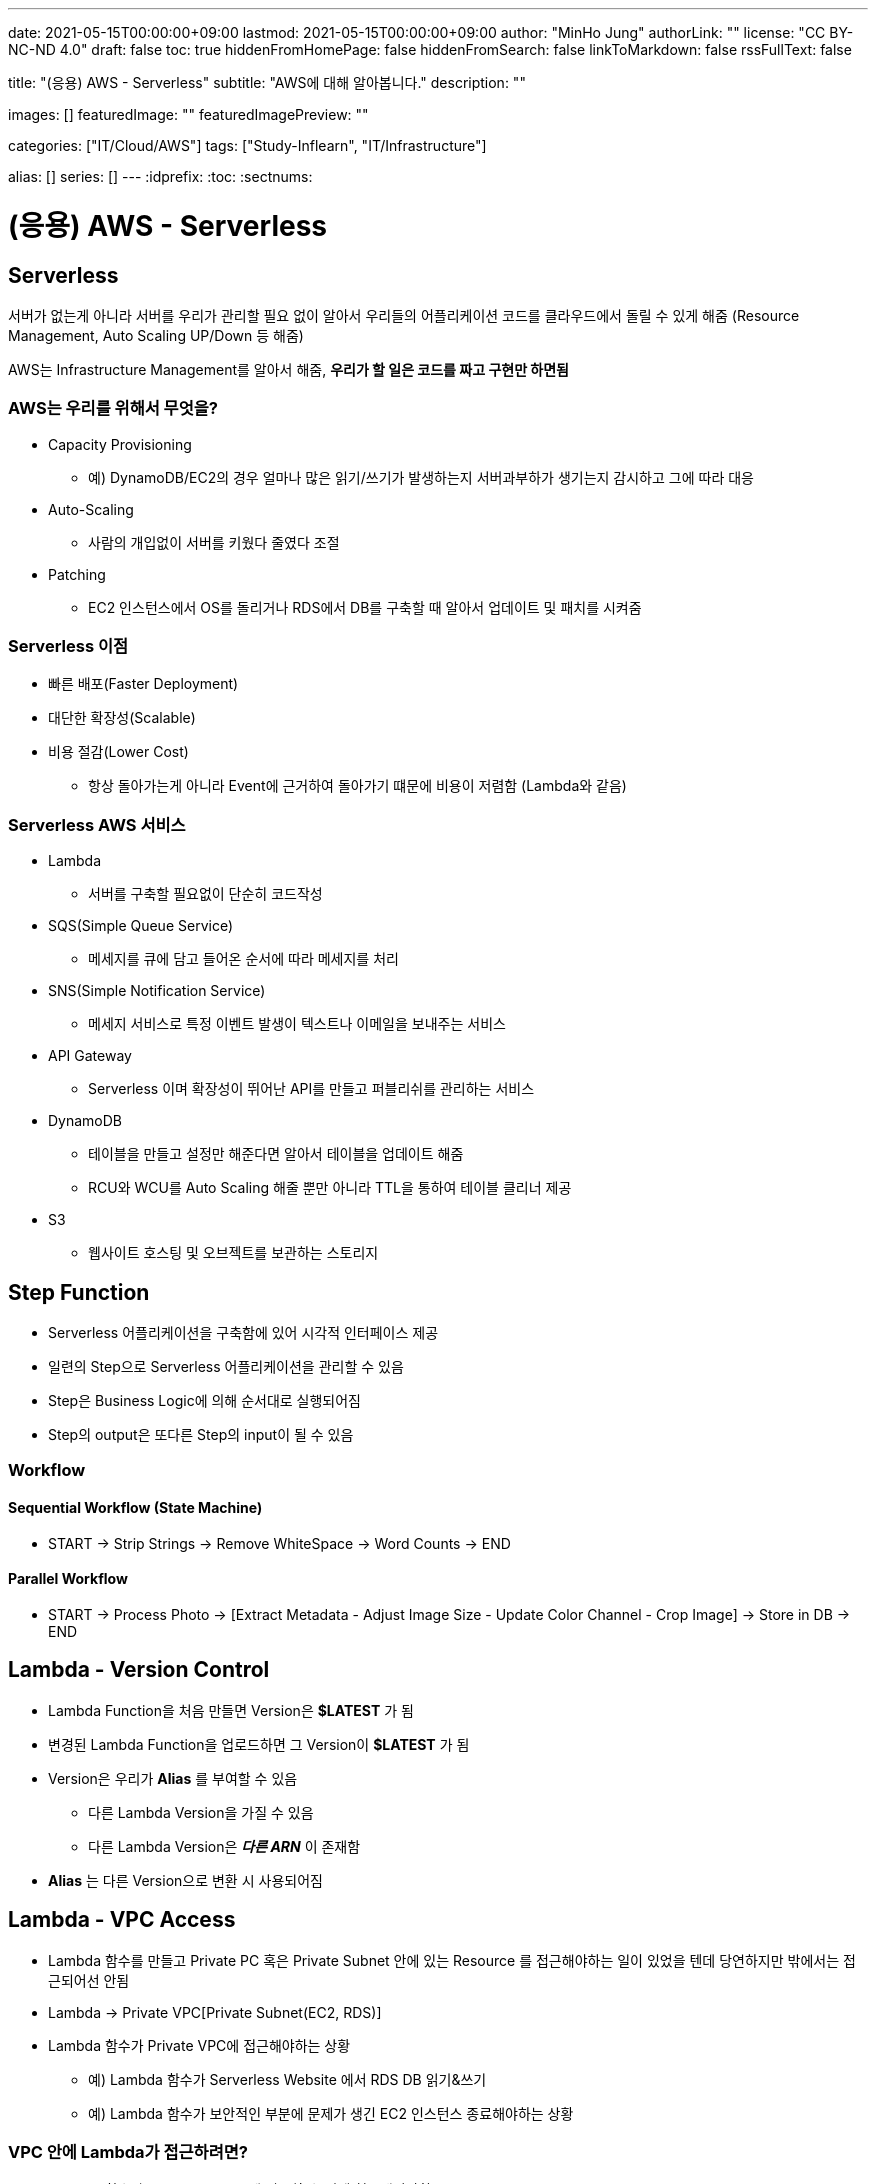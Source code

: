 ---
date: 2021-05-15T00:00:00+09:00
lastmod: 2021-05-15T00:00:00+09:00
author: "MinHo Jung"
authorLink: ""
license: "CC BY-NC-ND 4.0"
draft: false
toc: true
hiddenFromHomePage: false
hiddenFromSearch: false
linkToMarkdown: false
rssFullText: false

title: "(응용) AWS - Serverless"
subtitle: "AWS에 대해 알아봅니다."
description: ""

images: []
featuredImage: ""
featuredImagePreview: ""

categories: ["IT/Cloud/AWS"]
tags: ["Study-Inflearn", "IT/Infrastructure"]

alias: []
series: []
---
:idprefix:
:toc:
:sectnums:


= (응용) AWS - Serverless

== Serverless
서버가 없는게 아니라 서버를 우리가 관리할 필요 없이 알아서 우리들의 어플리케이션 코드를 클라우드에서 돌릴 수 있게 해줌
(Resource Management, Auto Scaling UP/Down 등 해줌)

AWS는 Infrastructure Management를 알아서 해줌, *우리가 할 일은 코드를 짜고 구현만 하면됨*

=== AWS는 우리를 위해서 무엇을?
- Capacity Provisioning
 * 예) DynamoDB/EC2의 경우 얼마나 많은 읽기/쓰기가 발생하는지 서버과부하가 생기는지 감시하고 그에 따라 대응
- Auto-Scaling
 * 사람의 개입없이 서버를 키웠다 줄였다 조절
- Patching
 * EC2 인스턴스에서 OS를 돌리거나 RDS에서 DB를 구축할 때 알아서 업데이트 및 패치를 시켜줌

=== Serverless 이점
- 빠른 배포(Faster Deployment)
- 대단한 확장성(Scalable)
- 비용 절감(Lower Cost)
 * 항상 돌아가는게 아니라 Event에 근거하여 돌아가기 떄문에 비용이 저렴함 (Lambda와 같음)

=== Serverless AWS 서비스
- Lambda
 * 서버를 구축할 필요없이 단순히 코드작성
- SQS(Simple Queue Service)
 * 메세지를 큐에 담고 들어온 순서에 따라 메세지를 처리
- SNS(Simple Notification Service)
 * 메세지 서비스로 특정 이벤트 발생이 텍스트나 이메일을 보내주는 서비스
- API Gateway
 * Serverless 이며 확장성이 뛰어난 API를 만들고 퍼블리쉬를 관리하는 서비스
- DynamoDB
 * 테이블을 만들고 설정만 해준다면 알아서 테이블을 업데이트 해줌
 * RCU와 WCU를 Auto Scaling 해줄 뿐만 아니라 TTL을 통하여 테이블 클리너 제공
- S3
 * 웹사이트 호스팅 및 오브젝트를 보관하는 스토리지


== Step Function
- Serverless 어플리케이션을 구축함에 있어 시각적 인터페이스 제공
- 일련의 Step으로 Serverless 어플리케이션을 관리할 수 있음
- Step은 Business Logic에 의해 순서대로 실행되어짐
- Step의 output은 또다른 Step의 input이 될 수 있음

=== Workflow
==== Sequential Workflow (State Machine)
- START -> Strip Strings -> Remove WhiteSpace -> Word Counts -> END

==== Parallel Workflow
- START -> Process Photo -> [Extract Metadata - Adjust Image Size - Update Color Channel - Crop Image] -> Store in DB -> END


== Lambda - Version Control
- Lambda Function을 처음 만들면 Version은 *$LATEST* 가 됨
- 변경된 Lambda Function을 업로드하면 그 Version이 *$LATEST* 가 됨
- Version은 우리가 *Alias* 를 부여할 수 있음
 * 다른 Lambda Version을 가질 수 있음
 * 다른 Lambda Version은 *_다른 ARN_* 이 존재함
- *Alias* 는 다른 Version으로 변환 시 사용되어짐


== Lambda - VPC Access
- Lambda 함수를 만들고 Private PC 혹은 Private Subnet 안에 있는 Resource 를 접근해야하는 일이 있었을 텐데 당연하지만 밖에서는 접근되어선 안됨
- Lambda -> Private VPC[Private Subnet(EC2, RDS)]
- Lambda 함수가 Private VPC에 접근해야하는 상황
 * 예) Lambda 함수가 Serverless Website 에서 RDS DB 읽기&쓰기
 * 예) Lambda 함수가 보안적인 부분에 문제가 생긴 EC2 인스턴스 종료해야하는 상황

=== VPC 안에 Lambda가 접근하려면?
- Lambda 함수가 Private Subnet 에 접근할 수 있게 허용해줘야함
- Lambda 함수는 아래와 같은 VPC Configuration 이 요구됨
 * Private Subnet ID
 * Security Group ID
- Lambda 함수는 Private Subnet 으로부터 사용 가능한 IP 주소를 부여해주는 *ENI(Elastic Network Interface)* 를 셋업함



